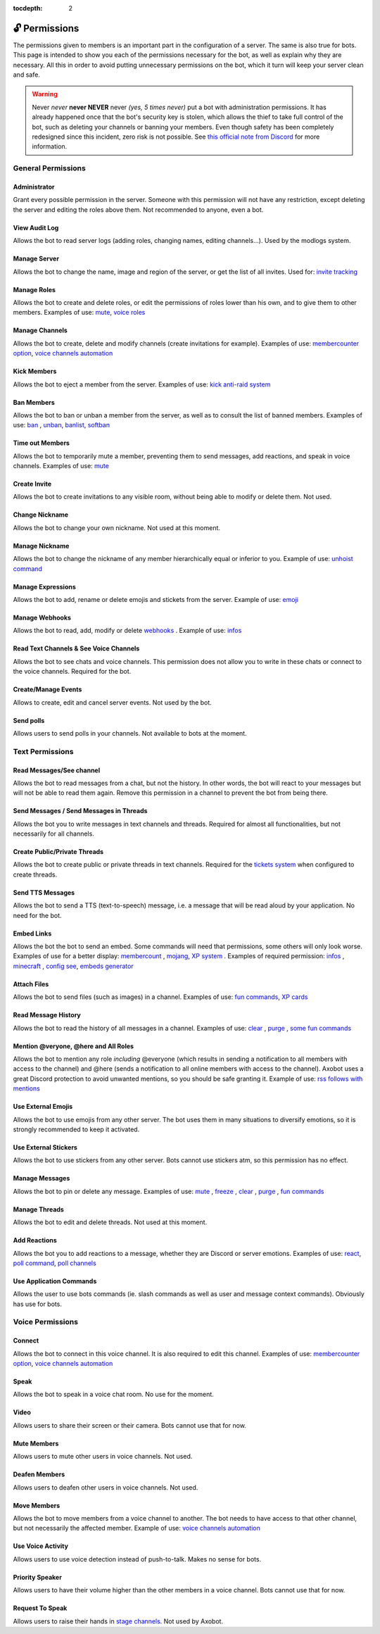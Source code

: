 :tocdepth: 2

==============
🔓 Permissions
==============

The permissions given to members is an important part in the configuration of a server. The same is also true for bots. This page is intended to show you each of the permissions necessary for the bot, as well as explain why they are necessary. All this in order to avoid putting unnecessary permissions on the bot, which it turn will keep your server clean and safe.

.. warning:: Never *never* **never NEVER** never *(yes, 5 times never)* put a bot with administration permissions. It has already happened once that the bot's security key is stolen, which allows the thief to take full control of the bot, such as deleting your channels or banning your members. Even though safety has been completely redesigned since this incident, zero risk is not possible. See `this official note from Discord <https://discord.com/moderation/1500000176222-201-permissions-on-discord#title-2>`__ for more information.


-------------------
General Permissions
-------------------

Administrator
-------------

Grant every possible permission in the server. Someone with this permission will not have any restriction, except deleting the server and editing the roles above them. Not recommended to anyone, even a bot.

View Audit Log
--------------

Allows the bot to read server logs (adding roles, changing names, editing channels...). Used by the modlogs system.

Manage Server
-------------

Allows the bot to change the name, image and region of the server, or get the list of all invites. Used for: `invite tracking <invites-tracking.html>`__

Manage Roles
------------

Allows the bot to create and delete roles, or edit the permissions of roles lower than his own, and to give them to other members. Examples of use: `mute <moderator.html#mute-unmute>`__, `voice roles <server.html#voice-channels-managment>`__

Manage Channels
---------------

Allows the bot to create, delete and modify channels (create invitations for example). Examples of use: `membercounter option <server.html#list-of-every-option>`__, `voice channels automation <server.html#voice-channels-managment>`__

Kick Members
------------

Allows the bot to eject a member from the server. Examples of use: `kick <moderator.html#kick>`__ `anti-raid system <moderator.html#anti-raid>`__

Ban Members
-----------

Allows the bot to ban or unban a member from the server, as well as to consult the list of banned members. Examples of use: `ban <moderator.html#ban>`__ , `unban <moderator.html#id4>`__, `banlist <moderator.html#banlist>`__, `softban <moderator.html#softban>`__

Time out Members
----------------

Allows the bot to temporarily mute a member, preventing them to send messages, add reactions, and speak in voice channels. Examples of use: `mute <moderator.html#mute-unmute>`__

Create Invite
-------------

Allows the bot to create invitations to any visible room, without being able to modify or delete them. Not used.

Change Nickname
---------------

Allows the bot to change your own nickname. Not used at this moment.

Manage Nickname
---------------

Allows the bot to change the nickname of any member hierarchically equal or inferior to you. Example of use: `unhoist command <moderator.html#unhoist-members>`__

Manage Expressions
------------------

Allows the bot to add, rename or delete emojis and stickets from the server. Example of use: `emoji <moderator.html#emoji-manager>`__

Manage Webhooks
---------------

Allows the bot to read, add, modify or delete `webhooks <https://support.discord.com/hc/en-us/articles/228383668-Intro-to-Webhooks>`__ . Example of use: `infos <infos.html#info>`__

Read Text Channels & See Voice Channels
---------------------------------------

Allows the bot to see chats and voice channels. This permission does not allow you to write in these chats or connect to the voice channels. Required for the bot.

Create/Manage Events
--------------------

Allows to create, edit and cancel server events. Not used by the bot.

Send polls
----------

Allows users to send polls in your channels. Not available to bots at the moment.


----------------
Text Permissions
----------------

Read Messages/See channel
-------------------------

Allows the bot to read messages from a chat, but not the history. In other words, the bot will react to your messages but will not be able to read them again. Remove this permission in a channel to prevent the bot from being there.

Send Messages / Send Messages in Threads
----------------------------------------

Allows the bot you to write messages in text channels and threads. Required for almost all functionalities, but not necessarily for all channels.

Create Public/Private Threads
-----------------------------

Allows the bot to create public or private threads in text channels. Required for the `tickets system <tickets.html>`__ when configured to create threads.

Send TTS Messages
-----------------

Allows the bot to send a TTS (text-to-speech) message, i.e. a message that will be read aloud by your application. No need for the bot.

Embed Links
-----------

Allows the bot the bot to send an embed. Some commands will need that permissions, some others will only look worse. Examples of use for a better display: `membercount <infos.html#membercount>`__ , `mojang <minecraft.html#mojang>`__, `XP system <xp.html>`__ . Examples of required permission: `infos <infos.html#info>`__ , `minecraft <minecraft.html#mc>`__ , `config see <server.html#watch>`__, `embeds generator <miscellaneous.html#embed>`__

Attach Files
------------

Allows the bot to send files (such as images) in a channel. Examples of use: `fun commands <fun.html>`__, `XP cards <xp.html#check-the-xp-of-someone>`__

Read Message History
--------------------

Allows the bot to read the history of all messages in a channel. Examples of use: `clear <moderator.html#clear>`__ , `purge <moderator.html#purge>`__ , `some fun commands <fun.html>`__

Mention @veryone, @here and All Roles
--------------------------------------

Allows the bot to mention any role *including* @everyone (which results in sending a notification to all members with access to the channel) and @here (sends a notification to all online members with access to the channel). Axobot uses a great Discord protection to avoid unwanted mentions, so you should be safe granting it. Example of use: `rss follows with mentions <rss.html#mention-a-role>`__

Use External Emojis
-------------------

Allows the bot to use emojis from any other server. The bot uses them in many situations to diversify emotions, so it is strongly recommended to keep it activated.

Use External Stickers
---------------------

Allows the bot to use stickers from any other server. Bots cannot use stickers atm, so this permission has no effect.

Manage Messages
---------------

Allows the bot to pin or delete any message. Examples of use: `mute <moderator.html#mute-unmute>`__ , `freeze <moderator.html#freeze>`__ , `clear <moderator.html#clear>`__ , `purge <moderator.html#purge>`__ , `fun commands <fun.html>`__

Manage Threads
--------------

Allows the bot to edit and delete threads. Not used at this moment.

Add Reactions
-------------

Allows the bot you to add reactions to a message, whether they are Discord or server emotions. Examples of use: `react <fun.html#react>`__, `poll command <miscellaneous.html#poll>`__, `poll channels <server.html#list-of-every-option>`__

Use Application Commands
------------------------

Allows the user to use bots commands (ie. slash commands as well as user and message context commands). Obviously has use for bots.


-----------------
Voice Permissions
-----------------

Connect
-------

Allows the bot to connect in this voice channel. It is also required to edit this channel. Examples of use: `membercounter option <server.html#list-of-every-option>`__, `voice channels automation <server.html#voice-channels-managment>`__

Speak
-----

Allows the bot to speak in a voice chat room. No use for the moment.

Video
-----

Allows users to share their screen or their camera. Bots cannot use that for now.

Mute Members
------------

Allows users to mute other users in voice channels. Not used.

Deafen Members
--------------

Allows users to deafen other users in voice channels. Not used.

Move Members
------------

Allows the bot to move members from a voice channel to another. The bot needs to have access to that other channel, but not necessarily the affected member. Example of use: `voice channels automation <server.html#voice-channels-managment>`__

Use Voice Activity
------------------

Allows users to use voice detection instead of push-to-talk. Makes no sense for bots.

Priority Speaker
----------------

Allows users to have their volume higher than the other members in a voice channel. Bots cannot use that for now.

Request To Speak
----------------

Allows users to raise their hands in `stage channels <https://support.discord.com/hc/en-us/articles/1500005513722-Stage-Channels-FAQ>`__. Not used by Axobot.
